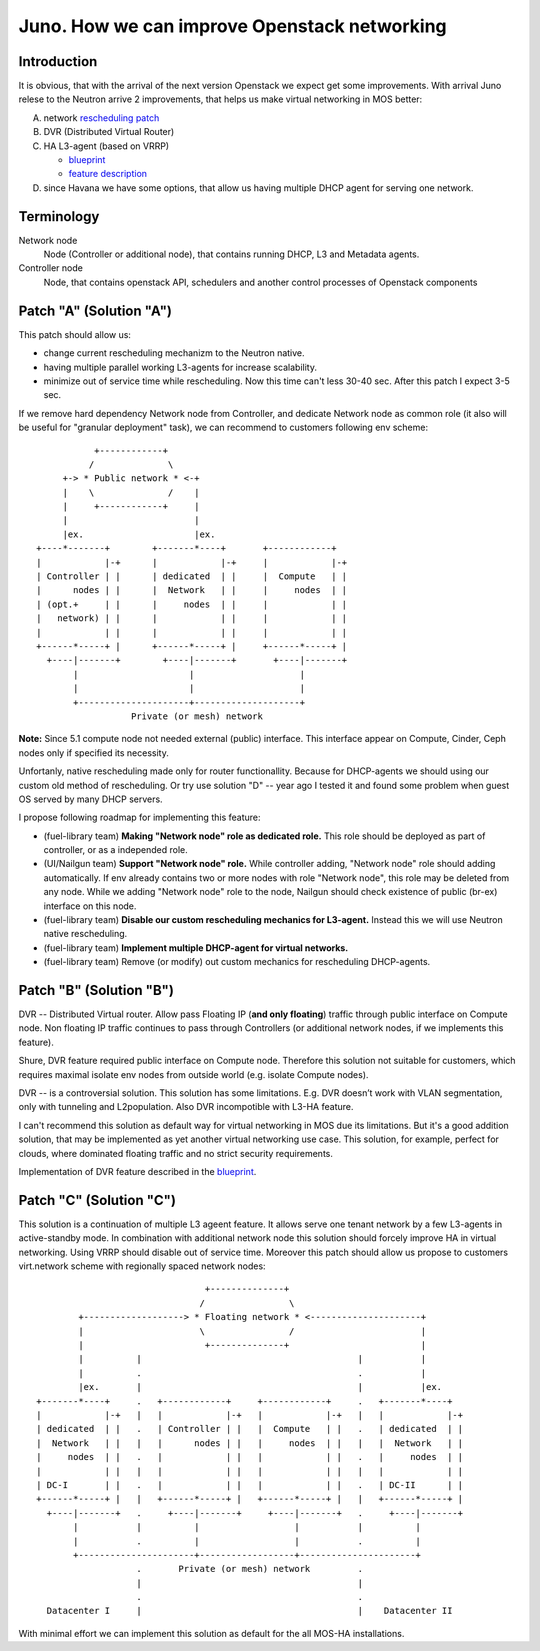 =============================================
Juno. How we can improve Openstack networking
=============================================

Introduction
------------
It is obvious, that with the arrival of the next version Openstack we expect get
some improvements. With arrival Juno relese to the Neutron arrive 2 improvements,
that helps us make virtual networking in MOS better:

A. network `rescheduling patch <https://review.openstack.org/#/c/110893>`_

B. DVR (Distributed Virtual Router)

C. HA L3-agent (based on VRRP)

   * `blueprint <https://blueprints.launchpad.net/neutron/+spec/l3-high-availability>`_
   * `feature description <http://assafmuller.com/2014/08/16/layer-3-high-availability/>`_

D. since Havana we have some options, that allow us having multiple DHCP agent
   for serving one network.

Terminology
-----------
Network node
    Node (Controller or additional node), that contains running DHCP, L3 and
    Metadata agents.
Controller node
    Node, that contains openstack API, schedulers and another control processes
    of Openstack components


Patch "A" (Solution "A")
------------------------
This patch should allow us:

* change current rescheduling mechanizm to the Neutron native.
* having multiple parallel working L3-agents for increase scalability.
* minimize out of service time while rescheduling.
  Now this time can't less 30-40 sec. After this patch I expect 3-5 sec.

If we remove hard dependency Network node from Controller, and
dedicate Network node as common role (it also will be useful for "granular
deployment" task), we can recommend to customers following env scheme::

                   +------------+
                  /              \
             +-> * Public network * <-+
             |    \              /    |
             |     +------------+     |
             |                        |
             |ex.                     |ex.
        +----*-------+        +-------*----+       +------------+
        |            |-+      |            |-+     |            |-+
        | Controller | |      | dedicated  | |     |  Compute   | |
        |      nodes | |      |  Network   | |     |     nodes  | |
        | (opt.+     | |      |     nodes  | |     |            | |
        |   network) | |      |            | |     |            | |
        |            | |      |            | |     |            | |
        +------*-----+ |      +------*-----+ |     +------*-----+ |
          +----|-------+        +----|-------+       +----|-------+
               |                     |                    |
               |                     |                    |
               +---------------------+--------------------+
                          Private (or mesh) network

**Note:** Since 5.1 compute node not needed external (public) interface. This
interface appear on Compute, Cinder, Ceph nodes only if specified its necessity.

Unfortanly, native rescheduling made only for router functionallity. Because for
DHCP-agents we should using our custom old method of rescheduling.
Or try use solution "D" -- year ago I tested it and found some problem when
guest OS served by many DHCP servers.

I propose following roadmap for implementing this feature:

* (fuel-library team) **Making "Network node" role as dedicated role.** This
  role should be deployed as part of controller, or as a independed role.
* (UI/Nailgun team) **Support "Network node" role.**
  While controller adding, "Network node" role should adding
  automatically. If env already contains two or more nodes with role "Network
  node", this role may be deleted from any node. While we adding "Network node"
  role to the node, Nailgun should check existence of public (br-ex) interface
  on this node.
* (fuel-library team) **Disable our custom rescheduling mechanics for
  L3-agent.** Instead this we will use Neutron native rescheduling.
* (fuel-library team) **Implement multiple DHCP-agent for virtual networks.**
* (fuel-library team) Remove (or modify) out custom mechanics for rescheduling
  DHCP-agents.



Patch "B" (Solution "B")
------------------------
DVR -- Distributed Virtual router. Allow pass Floating IP (**and only
floating**) traffic through public interface on Compute node. Non floating IP
traffic continues to pass through Controllers (or additional network nodes, if
we implements this feature).

Shure, DVR feature required public interface on Compute node. Therefore this
solution not suitable for customers, which requires maximal isolate env nodes
from outside world (e.g. isolate Compute nodes).

DVR -- is a controversial solution. This solution has some limitations. E.g. DVR
doesn’t work with VLAN segmentation, only with tunneling and L2population. Also
DVR incompotible with L3-HA feature.

I can't recommend this solution as default way for virtual networking in MOS due
its limitations. But it's a good addition solution, that may be implemented as yet
another virtual networking use case. This solution, for example, perfect for
clouds, where dominated floating traffic and no strict security requirements.

Implementation of DVR feature described in the
`blueprint <https://blueprints.launchpad.net/fuel/+spec/neutron-dvr-deployment>`_.

Patch "C" (Solution "C")
------------------------
This solution is a continuation of multiple L3 ageent feature. It allows serve
one tenant network by a few L3-agents in active-standby mode. In combination with
additional network node this solution should forcely improve HA in virtual
networking. Using VRRP should disable out of service time.
Moreover this patch should allow us propose to customers virt.network scheme
with regionally spaced network nodes::

                                  +--------------+
                                 /                \
          +-------------------> * Floating network * <---------------------+
          |                      \                /                        |
          |                       +--------------+                         |
          |          |                                         |           |
          |          .                                         .           |
          |ex.       |                                         |           |ex.
  +-------*----+     .   +------------+     +------------+     .   +-------*----+
  |            |-+   |   |            |-+   |            |-+   |   |            |-+
  | dedicated  | |   .   | Controller | |   |  Compute   | |   .   | dedicated  | |
  |  Network   | |   |   |      nodes | |   |     nodes  | |   |   |  Network   | |
  |     nodes  | |   .   |            | |   |            | |   .   |     nodes  | |
  |            | |   |   |            | |   |            | |   |   |            | |
  | DC-I       | |   .   |            | |   |            | |   .   | DC-II      | |
  +------*-----+ |   |   +------*-----+ |   +------*-----+ |   |   +------*-----+ |
    +----|-------+   .     +----|-------+     +----|-------+   .     +----|-------+
         |           |          |                  |           |          |
         |           .          |                  |           .          |
         +----------------------+------------------+----------------------+
                     .       Private (or mesh) network         .
                     |                                         |
                     .                                         .
    Datacenter I     |                                         |    Datacenter II


With minimal effort we can implement this solution as default for the all MOS-HA
installations.
